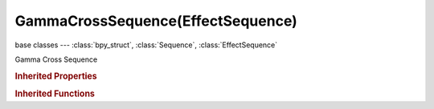GammaCrossSequence(EffectSequence)
==================================

.. module:: bpy.types

base classes --- :class:`bpy_struct`, :class:`Sequence`, :class:`EffectSequence`

.. class:: GammaCrossSequence(EffectSequence)

   Gamma Cross Sequence

   .. attribute:: input_1

      First input for the effect strip

      :type: :class:`Sequence`, (never None)

   .. attribute:: input_2

      Second input for the effect strip

      :type: :class:`Sequence`, (never None)

   .. data:: input_count

      :type: int in [0, inf], default 0, (readonly)

   .. classmethod:: bl_rna_get_subclass(id, default=None)
   
      :arg id: The RNA type identifier.
      :type id: string
      :return: The RNA type or default when not found.
      :rtype: :class:`bpy.types.Struct` subclass


   .. classmethod:: bl_rna_get_subclass_py(id, default=None)
   
      :arg id: The RNA type identifier.
      :type id: string
      :return: The class or default when not found.
      :rtype: type


.. rubric:: Inherited Properties

.. hlist::
   :columns: 2

   * :class:`bpy_struct.id_data`
   * :class:`Sequence.name`
   * :class:`Sequence.type`
   * :class:`Sequence.select`
   * :class:`Sequence.select_left_handle`
   * :class:`Sequence.select_right_handle`
   * :class:`Sequence.mute`
   * :class:`Sequence.lock`
   * :class:`Sequence.frame_final_duration`
   * :class:`Sequence.frame_duration`
   * :class:`Sequence.frame_start`
   * :class:`Sequence.frame_final_start`
   * :class:`Sequence.frame_final_end`
   * :class:`Sequence.frame_offset_start`
   * :class:`Sequence.frame_offset_end`
   * :class:`Sequence.frame_still_start`
   * :class:`Sequence.frame_still_end`
   * :class:`Sequence.channel`
   * :class:`Sequence.use_linear_modifiers`
   * :class:`Sequence.blend_type`
   * :class:`Sequence.blend_alpha`
   * :class:`Sequence.effect_fader`
   * :class:`Sequence.use_default_fade`
   * :class:`Sequence.speed_factor`
   * :class:`Sequence.modifiers`
   * :class:`EffectSequence.use_deinterlace`
   * :class:`EffectSequence.alpha_mode`
   * :class:`EffectSequence.use_flip_x`
   * :class:`EffectSequence.use_flip_y`
   * :class:`EffectSequence.use_float`
   * :class:`EffectSequence.use_reverse_frames`
   * :class:`EffectSequence.color_multiply`
   * :class:`EffectSequence.color_saturation`
   * :class:`EffectSequence.strobe`
   * :class:`EffectSequence.use_translation`
   * :class:`EffectSequence.transform`
   * :class:`EffectSequence.use_crop`
   * :class:`EffectSequence.crop`
   * :class:`EffectSequence.use_proxy`
   * :class:`EffectSequence.proxy`

.. rubric:: Inherited Functions

.. hlist::
   :columns: 2

   * :class:`bpy_struct.as_pointer`
   * :class:`bpy_struct.driver_add`
   * :class:`bpy_struct.driver_remove`
   * :class:`bpy_struct.get`
   * :class:`bpy_struct.is_property_hidden`
   * :class:`bpy_struct.is_property_readonly`
   * :class:`bpy_struct.is_property_set`
   * :class:`bpy_struct.items`
   * :class:`bpy_struct.keyframe_delete`
   * :class:`bpy_struct.keyframe_insert`
   * :class:`bpy_struct.keys`
   * :class:`bpy_struct.path_from_id`
   * :class:`bpy_struct.path_resolve`
   * :class:`bpy_struct.property_unset`
   * :class:`bpy_struct.type_recast`
   * :class:`bpy_struct.values`
   * :class:`Sequence.update`
   * :class:`Sequence.strip_elem_from_frame`
   * :class:`Sequence.swap`

